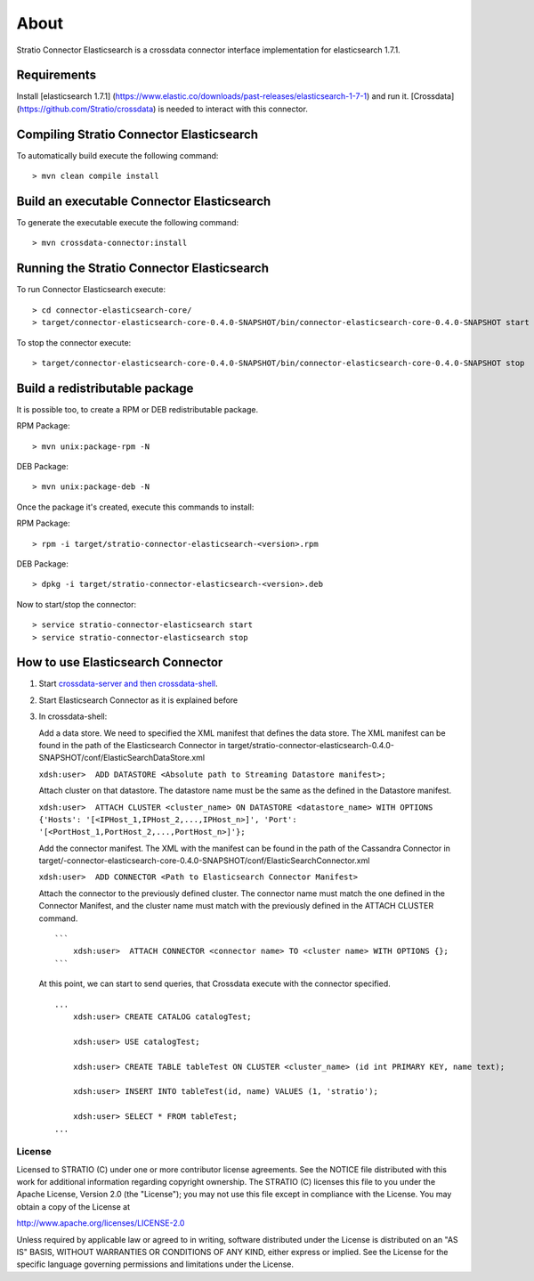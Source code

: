 About
*****

Stratio Connector Elasticsearch is a crossdata connector interface
implementation for elasticsearch 1.7.1.

Requirements
------------

Install [elasticsearch 1.7.1]
(https://www.elastic.co/downloads/past-releases/elasticsearch-1-7-1) and run it. [Crossdata]
(https://github.com/Stratio/crossdata) is needed to interact with this
connector.

Compiling Stratio Connector Elasticsearch
-----------------------------------------

To automatically build execute the following command:

::

       > mvn clean compile install

Build an executable Connector Elasticsearch
-------------------------------------------

To generate the executable execute the following command:

::

       > mvn crossdata-connector:install

Running the Stratio Connector Elasticsearch
-------------------------------------------

To run Connector Elasticsearch execute:

::

       > cd connector-elasticsearch-core/
       > target/connector-elasticsearch-core-0.4.0-SNAPSHOT/bin/connector-elasticsearch-core-0.4.0-SNAPSHOT start

To stop the connector execute:

::

       > target/connector-elasticsearch-core-0.4.0-SNAPSHOT/bin/connector-elasticsearch-core-0.4.0-SNAPSHOT stop

Build a redistributable package
-------------------------------
It is possible too, to create a RPM or DEB redistributable package.

RPM Package:

::

       > mvn unix:package-rpm -N
    
DEB Package:

::
   
       > mvn unix:package-deb -N

Once the package it's created, execute this commands to install:

RPM Package:
 
::   
    
       > rpm -i target/stratio-connector-elasticsearch-<version>.rpm
     
DEB Package:

::   
    
       > dpkg -i target/stratio-connector-elasticsearch-<version>.deb

Now to start/stop the connector:
 
::   
    
       > service stratio-connector-elasticsearch start
       > service stratio-connector-elasticsearch stop

How to use Elasticsearch Connector
----------------------------------

1. Start `crossdata-server and then
   crossdata-shell <https://github.com/Stratio/crossdata>`__.
2. Start Elasticsearch Connector as it is explained before
3. In crossdata-shell:

   Add a data store. We need to specified the XML manifest that defines
   the data store. The XML manifest can be found in the path of the
   Elasticsearch Connector in
   target/stratio-connector-elasticsearch-0.4.0-SNAPSHOT/conf/ElasticSearchDataStore.xml

   ``xdsh:user>  ADD DATASTORE <Absolute path to Streaming Datastore manifest>;``

   Attach cluster on that datastore. The datastore name must be the same
   as the defined in the Datastore manifest.

   ``xdsh:user>  ATTACH CLUSTER <cluster_name> ON DATASTORE <datastore_name> WITH OPTIONS {'Hosts': '[<IPHost_1,IPHost_2,...,IPHost_n>]', 'Port': '[<PortHost_1,PortHost_2,...,PortHost_n>]'};``

   Add the connector manifest. The XML with the manifest can be found in
   the path of the Cassandra Connector in
   target/-connector-elasticsearch-core-0.4.0-SNAPSHOT/conf/ElasticSearchConnector.xml

   ``xdsh:user>  ADD CONNECTOR <Path to Elasticsearch Connector Manifest>``

   Attach the connector to the previously defined cluster. The connector
   name must match the one defined in the Connector Manifest, and the
   cluster name must match with the previously defined in the ATTACH
   CLUSTER command.

   ::

       ```
           xdsh:user>  ATTACH CONNECTOR <connector name> TO <cluster name> WITH OPTIONS {};
       ```

   At this point, we can start to send queries, that Crossdata execute
   with the connector specified.

   ::

       ...
           xdsh:user> CREATE CATALOG catalogTest;

           xdsh:user> USE catalogTest;

           xdsh:user> CREATE TABLE tableTest ON CLUSTER <cluster_name> (id int PRIMARY KEY, name text);

           xdsh:user> INSERT INTO tableTest(id, name) VALUES (1, 'stratio');

           xdsh:user> SELECT * FROM tableTest;
       ...

License
=======

Licensed to STRATIO (C) under one or more contributor license
agreements. See the NOTICE file distributed with this work for
additional information regarding copyright ownership. The STRATIO (C)
licenses this file to you under the Apache License, Version 2.0 (the
"License"); you may not use this file except in compliance with the
License. You may obtain a copy of the License at

http://www.apache.org/licenses/LICENSE-2.0

Unless required by applicable law or agreed to in writing, software
distributed under the License is distributed on an "AS IS" BASIS,
WITHOUT WARRANTIES OR CONDITIONS OF ANY KIND, either express or implied.
See the License for the specific language governing permissions and
limitations under the License.

